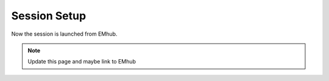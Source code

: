 .. _session-setup:

Session Setup
=============

Now the session is launched from EMhub.

.. note::

    Update this page and maybe link to EMhub
